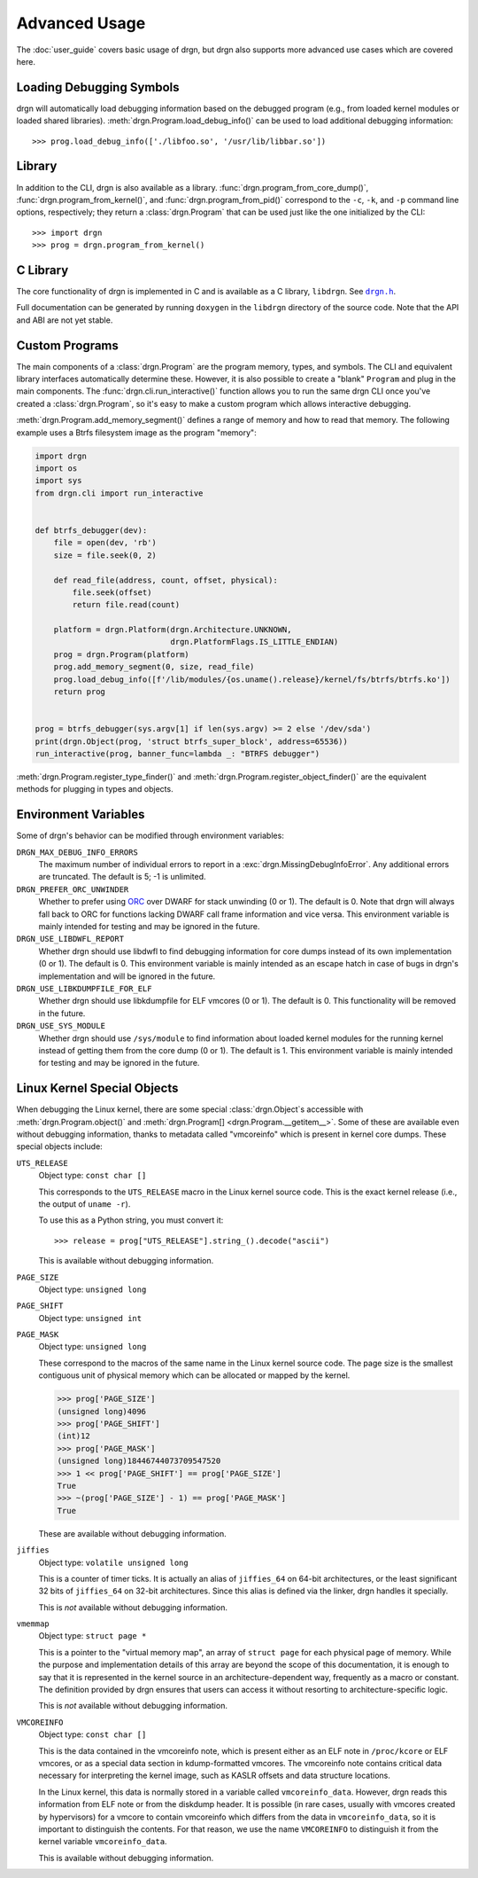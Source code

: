 Advanced Usage
==============

.. highlight:: pycon

The :doc:`user_guide` covers basic usage of drgn, but drgn also supports more
advanced use cases which are covered here.

Loading Debugging Symbols
-------------------------

drgn will automatically load debugging information based on the debugged
program (e.g., from loaded kernel modules or loaded shared libraries).
:meth:`drgn.Program.load_debug_info()` can be used to load additional debugging
information::

    >>> prog.load_debug_info(['./libfoo.so', '/usr/lib/libbar.so'])

Library
-------

In addition to the CLI, drgn is also available as a library.
:func:`drgn.program_from_core_dump()`, :func:`drgn.program_from_kernel()`, and
:func:`drgn.program_from_pid()` correspond to the ``-c``, ``-k``, and ``-p``
command line options, respectively; they return a :class:`drgn.Program` that
can be used just like the one initialized by the CLI::

    >>> import drgn
    >>> prog = drgn.program_from_kernel()

C Library
---------

The core functionality of drgn is implemented in C and is available as a C
library, ``libdrgn``. See |drgn.h|_.

.. |drgn.h| replace:: ``drgn.h``
.. _drgn.h: https://github.com/osandov/drgn/blob/main/libdrgn/drgn.h

Full documentation can be generated by running ``doxygen`` in the ``libdrgn``
directory of the source code. Note that the API and ABI are not yet stable.

Custom Programs
---------------

The main components of a :class:`drgn.Program` are the program memory, types,
and symbols. The CLI and equivalent library interfaces automatically determine
these. However, it is also possible to create a "blank" ``Program`` and plug in
the main components. The :func:`drgn.cli.run_interactive()` function allows you
to run the same drgn CLI once you've created a :class:`drgn.Program`, so it's
easy to make a custom program which allows interactive debugging.

:meth:`drgn.Program.add_memory_segment()` defines a range of memory and how to
read that memory. The following example uses a Btrfs filesystem image as the
program "memory":

.. code-block:: python3

    import drgn
    import os
    import sys
    from drgn.cli import run_interactive


    def btrfs_debugger(dev):
        file = open(dev, 'rb')
        size = file.seek(0, 2)

        def read_file(address, count, offset, physical):
            file.seek(offset)
            return file.read(count)

        platform = drgn.Platform(drgn.Architecture.UNKNOWN,
                                 drgn.PlatformFlags.IS_LITTLE_ENDIAN)
        prog = drgn.Program(platform)
        prog.add_memory_segment(0, size, read_file)
        prog.load_debug_info([f'/lib/modules/{os.uname().release}/kernel/fs/btrfs/btrfs.ko'])
        return prog


    prog = btrfs_debugger(sys.argv[1] if len(sys.argv) >= 2 else '/dev/sda')
    print(drgn.Object(prog, 'struct btrfs_super_block', address=65536))
    run_interactive(prog, banner_func=lambda _: "BTRFS debugger")

:meth:`drgn.Program.register_type_finder()` and
:meth:`drgn.Program.register_object_finder()` are the equivalent methods for
plugging in types and objects.

Environment Variables
---------------------

Some of drgn's behavior can be modified through environment variables:

``DRGN_MAX_DEBUG_INFO_ERRORS``
    The maximum number of individual errors to report in a
    :exc:`drgn.MissingDebugInfoError`. Any additional errors are truncated. The
    default is 5; -1 is unlimited.

``DRGN_PREFER_ORC_UNWINDER``
    Whether to prefer using `ORC
    <https://www.kernel.org/doc/html/latest/x86/orc-unwinder.html>`_ over DWARF
    for stack unwinding (0 or 1). The default is 0. Note that drgn will always
    fall back to ORC for functions lacking DWARF call frame information and
    vice versa. This environment variable is mainly intended for testing and
    may be ignored in the future.

``DRGN_USE_LIBDWFL_REPORT``
    Whether drgn should use libdwfl to find debugging information for core
    dumps instead of its own implementation (0 or 1). The default is 0. This
    environment variable is mainly intended as an escape hatch in case of bugs
    in drgn's implementation and will be ignored in the future.

``DRGN_USE_LIBKDUMPFILE_FOR_ELF``
    Whether drgn should use libkdumpfile for ELF vmcores (0 or 1). The default
    is 0. This functionality will be removed in the future.

``DRGN_USE_SYS_MODULE``
    Whether drgn should use ``/sys/module`` to find information about loaded
    kernel modules for the running kernel instead of getting them from the core
    dump (0 or 1). The default is 1. This environment variable is mainly
    intended for testing and may be ignored in the future.

.. _kernel-special-objects:

Linux Kernel Special Objects
----------------------------

When debugging the Linux kernel, there are some special :class:`drgn.Object`\ s
accessible with :meth:`drgn.Program.object()` and :meth:`drgn.Program[]
<drgn.Program.__getitem__>`. Some of these are available even without debugging
information, thanks to metadata called "vmcoreinfo" which is present in kernel
core dumps. These special objects include:

``UTS_RELEASE``
    Object type: ``const char []``

    This corresponds to the ``UTS_RELEASE`` macro in the Linux kernel source
    code. This is the exact kernel release (i.e., the output of ``uname -r``).

    To use this as a Python string, you must convert it::

        >>> release = prog["UTS_RELEASE"].string_().decode("ascii")

    This is available without debugging information.

``PAGE_SIZE``
    Object type: ``unsigned long``

``PAGE_SHIFT``
    Object type: ``unsigned int``

``PAGE_MASK``
    Object type: ``unsigned long``

    These correspond to the macros of the same name in the Linux kernel source
    code. The page size is the smallest contiguous unit of physical memory
    which can be allocated or mapped by the kernel.

    >>> prog['PAGE_SIZE']
    (unsigned long)4096
    >>> prog['PAGE_SHIFT']
    (int)12
    >>> prog['PAGE_MASK']
    (unsigned long)18446744073709547520
    >>> 1 << prog['PAGE_SHIFT'] == prog['PAGE_SIZE']
    True
    >>> ~(prog['PAGE_SIZE'] - 1) == prog['PAGE_MASK']
    True

    These are available without debugging information.

``jiffies``
    Object type: ``volatile unsigned long``

    This is a counter of timer ticks. It is actually an alias of ``jiffies_64``
    on 64-bit architectures, or the least significant 32 bits of ``jiffies_64``
    on 32-bit architectures. Since this alias is defined via the linker, drgn
    handles it specially.

    This is *not* available without debugging information.

``vmemmap``
    Object type: ``struct page *``

    This is a pointer to the "virtual memory map", an array of ``struct page``
    for each physical page of memory. While the purpose and implementation
    details of this array are beyond the scope of this documentation, it is
    enough to say that it is represented in the kernel source in an
    architecture-dependent way, frequently as a macro or constant. The
    definition provided by drgn ensures that users can access it without
    resorting to architecture-specific logic.

    This is *not* available without debugging information.

``VMCOREINFO``
    Object type: ``const char []``

    This is the data contained in the vmcoreinfo note, which is present either
    as an ELF note in ``/proc/kcore`` or ELF vmcores, or as a special data
    section in kdump-formatted vmcores. The vmcoreinfo note contains critical
    data necessary for interpreting the kernel image, such as KASLR offsets and
    data structure locations.

    In the Linux kernel, this data is normally stored in a variable called
    ``vmcoreinfo_data``. However, drgn reads this information from ELF note or
    from the diskdump header. It is possible (in rare cases, usually with
    vmcores created by hypervisors) for a vmcore to contain vmcoreinfo which
    differs from the data in ``vmcoreinfo_data``, so it is important to
    distinguish the contents. For that reason, we use the name ``VMCOREINFO`` to
    distinguish it from the kernel variable ``vmcoreinfo_data``.

    This is available without debugging information.
